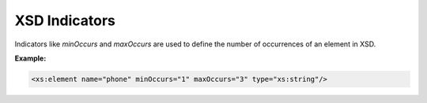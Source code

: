 XSD Indicators
==============

Indicators like `minOccurs` and `maxOccurs` are used to define the number of occurrences of an element in XSD.

**Example:**

.. code-block:: xml

    <xs:element name="phone" minOccurs="1" maxOccurs="3" type="xs:string"/>
